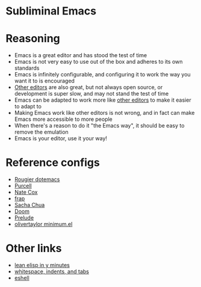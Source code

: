 # -*- fill-column: 120 org-list-indent-offset: 1 toc-org-max-depth: 2 -*-

* Subliminal Emacs

* Content                                                                            :TOC:noexport:

* Reasoning
- Emacs is a great editor and has stood the test of time
- Emacs is not very easy to use out of the box and adheres to its own standards
- Emacs is infinitely configurable, and configuring it to work the way you want it to is encouraged
- [[https://www.sublimetext.com][Other editors]] are also great, but not always open source, or development is super slow, and may not stand the test of time
- Emacs can be adapted to work more like [[https://www.sublimetext.com][other editors]] to make it easier to adapt to
- Making Emacs work like other editors is not wrong, and in fact can make Emacs more accessible to more people
- When there's a reason to do it "the Emacs way", it should be easy to remove the emulation
- Emacs is your editor, use it your way!

* Reference configs
- [[https://github.com/rougier/dotemacs][Rougier dotemacs]]
- [[https://github.com/purcell/emacs.d][Purcell]]
- [[https://github.com/natecox/dotfiles/tree/master/emacs/.emacs.d][Nate Cox]]
- [[https://github.com/frap/emacs-literate/blob/master/readme.org][frap]]
- [[https://pages.sachachua.com/.emacs.d/Sacha.html][Sacha Chua]]
- [[https://github.com/hlissner/doom-emacs][Doom]]
- [[https://github.com/bbatsov/prelude][Prelude]]
- [[https://github.com/olivertaylor/dotfiles/blob/master/emacs/cookbook/minimum.el][olivertaylor minimum.el]]

* Other links
- [[https://learnxinyminutes.com/docs/elisp/][lean elisp in y minutes]]
- [[https://dougie.io/emacs/indentation/][whitespace, indents, and tabs]]
- [[http://www.howardism.org/Technical/Emacs/eshell-fun.html][eshell]]
